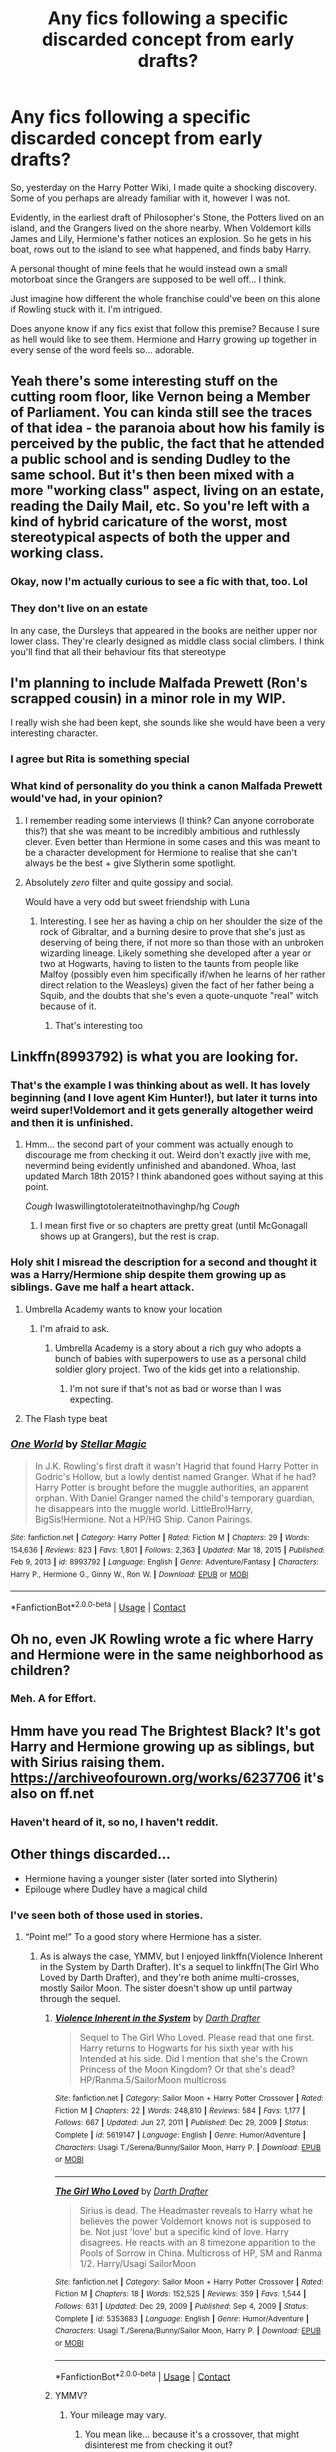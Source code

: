 #+TITLE: Any fics following a specific discarded concept from early drafts?

* Any fics following a specific discarded concept from early drafts?
:PROPERTIES:
:Author: VarnusJulius
:Score: 87
:DateUnix: 1617471515.0
:DateShort: 2021-Apr-03
:FlairText: Recommendation
:END:
So, yesterday on the Harry Potter Wiki, I made quite a shocking discovery. Some of you perhaps are already familiar with it, however I was not.

Evidently, in the earliest draft of Philosopher's Stone, the Potters lived on an island, and the Grangers lived on the shore nearby. When Voldemort kills James and Lily, Hermione's father notices an explosion. So he gets in his boat, rows out to the island to see what happened, and finds baby Harry.

A personal thought of mine feels that he would instead own a small motorboat since the Grangers are supposed to be well off... I think.

Just imagine how different the whole franchise could've been on this alone if Rowling stuck with it. I'm intrigued.

Does anyone know if any fics exist that follow this premise? Because I sure as hell would like to see them. Hermione and Harry growing up together in every sense of the word feels so... adorable.


** Yeah there's some interesting stuff on the cutting room floor, like Vernon being a Member of Parliament. You can kinda still see the traces of that idea - the paranoia about how his family is perceived by the public, the fact that he attended a public school and is sending Dudley to the same school. But it's then been mixed with a more "working class" aspect, living on an estate, reading the Daily Mail, etc. So you're left with a kind of hybrid caricature of the worst, most stereotypical aspects of both the upper and working class.
:PROPERTIES:
:Author: Taure
:Score: 74
:DateUnix: 1617473502.0
:DateShort: 2021-Apr-03
:END:

*** Okay, now I'm actually curious to see a fic with that, too. Lol
:PROPERTIES:
:Author: VarnusJulius
:Score: 23
:DateUnix: 1617478173.0
:DateShort: 2021-Apr-03
:END:


*** They don't live on an estate

In any case, the Dursleys that appeared in the books are neither upper nor lower class. They're clearly designed as middle class social climbers. I think you'll find that all their behaviour fits that stereotype
:PROPERTIES:
:Author: Tsorovar
:Score: 9
:DateUnix: 1617516645.0
:DateShort: 2021-Apr-04
:END:


** I'm planning to include Malfada Prewett (Ron's scrapped cousin) in a minor role in my WIP.

I really wish she had been kept, she sounds like she would have been a very interesting character.
:PROPERTIES:
:Author: Bleepbloopbotz2
:Score: 31
:DateUnix: 1617478995.0
:DateShort: 2021-Apr-04
:END:

*** I agree but Rita is something special
:PROPERTIES:
:Author: Xeius987
:Score: 8
:DateUnix: 1617482558.0
:DateShort: 2021-Apr-04
:END:


*** What kind of personality do you think a canon Malfada Prewett would've had, in your opinion?
:PROPERTIES:
:Author: Raesong
:Score: 3
:DateUnix: 1617483124.0
:DateShort: 2021-Apr-04
:END:

**** I remember reading some interviews (I think? Can anyone corroborate this?) that she was meant to be incredibly ambitious and ruthlessly clever. Even better than Hermione in some cases and this was meant to be a character development for Hermione to realise that she can't always be the best + give Slytherin some spotlight.
:PROPERTIES:
:Author: saywhatnow117
:Score: 6
:DateUnix: 1617538374.0
:DateShort: 2021-Apr-04
:END:


**** Absolutely /zero/ filter and quite gossipy and social.

Would have a very odd but sweet friendship with Luna
:PROPERTIES:
:Author: Bleepbloopbotz2
:Score: 18
:DateUnix: 1617483263.0
:DateShort: 2021-Apr-04
:END:

***** Interesting. I see her as having a chip on her shoulder the size of the rock of Gibraltar, and a burning desire to prove that she's just as deserving of being there, if not more so than those with an unbroken wizarding lineage. Likely something she developed after a year or two at Hogwarts, having to listen to the taunts from people like Malfoy (possibly even him specifically if/when he learns of her rather direct relation to the Weasleys) given the fact of her father being a Squib, and the doubts that she's even a quote-unquote "real" witch because of it.
:PROPERTIES:
:Author: Raesong
:Score: 15
:DateUnix: 1617484746.0
:DateShort: 2021-Apr-04
:END:

****** That's interesting too
:PROPERTIES:
:Author: Bleepbloopbotz2
:Score: 3
:DateUnix: 1617485433.0
:DateShort: 2021-Apr-04
:END:


** Linkffn(8993792) is what you are looking for.
:PROPERTIES:
:Author: Aced4remakes
:Score: 6
:DateUnix: 1617477060.0
:DateShort: 2021-Apr-03
:END:

*** That's the example I was thinking about as well. It has lovely beginning (and I love agent Kim Hunter!), but later it turns into weird super!Voldemort and it gets generally altogether weird and then it is unfinished.
:PROPERTIES:
:Author: ceplma
:Score: 7
:DateUnix: 1617477502.0
:DateShort: 2021-Apr-03
:END:

**** Hmm... the second part of your comment was actually enough to discourage me from checking it out. Weird don't exactly jive with me, nevermind being evidently unfinished and abandoned. Whoa, last updated March 18th 2015? I think abandoned goes without saying at this point.

/Cough/ Iwaswillingtotolerateitnothavinghp/hg /Cough/
:PROPERTIES:
:Author: VarnusJulius
:Score: 8
:DateUnix: 1617477909.0
:DateShort: 2021-Apr-03
:END:

***** I mean first five or so chapters are pretty great (until McGonagall shows up at Grangers), but the rest is crap.
:PROPERTIES:
:Author: ceplma
:Score: 5
:DateUnix: 1617480524.0
:DateShort: 2021-Apr-04
:END:


*** Holy shit I misread the description for a second and thought it was a Harry/Hermione ship despite them growing up as siblings. Gave me half a heart attack.
:PROPERTIES:
:Author: naomide
:Score: 9
:DateUnix: 1617487060.0
:DateShort: 2021-Apr-04
:END:

**** Umbrella Academy wants to know your location
:PROPERTIES:
:Author: DarkLordJurasus
:Score: 8
:DateUnix: 1617492448.0
:DateShort: 2021-Apr-04
:END:

***** I'm afraid to ask.
:PROPERTIES:
:Author: VarnusJulius
:Score: 4
:DateUnix: 1617500850.0
:DateShort: 2021-Apr-04
:END:

****** Umbrella Academy is a story about a rich guy who adopts a bunch of babies with superpowers to use as a personal child soldier glory project. Two of the kids get into a relationship.
:PROPERTIES:
:Author: TrailingOffMidSente
:Score: 2
:DateUnix: 1617504756.0
:DateShort: 2021-Apr-04
:END:

******* I'm not sure if that's not as bad or worse than I was expecting.
:PROPERTIES:
:Author: VarnusJulius
:Score: 2
:DateUnix: 1617548250.0
:DateShort: 2021-Apr-04
:END:


**** The Flash type beat
:PROPERTIES:
:Author: The_BadJuju
:Score: 2
:DateUnix: 1617512885.0
:DateShort: 2021-Apr-04
:END:


*** [[https://www.fanfiction.net/s/8993792/1/][*/One World/*]] by [[https://www.fanfiction.net/u/2990170/Stellar-Magic][/Stellar Magic/]]

#+begin_quote
  In J.K. Rowling's first draft it wasn't Hagrid that found Harry Potter in Godric's Hollow, but a lowly dentist named Granger. What if he had? Harry Potter is brought before the muggle authorities, an apparent orphan. With Daniel Granger named the child's temporary guardian, he disappears into the muggle world. LittleBro!Harry, BigSis!Hermione. Not a HP/HG Ship. Canon Pairings.
#+end_quote

^{/Site/:} ^{fanfiction.net} ^{*|*} ^{/Category/:} ^{Harry} ^{Potter} ^{*|*} ^{/Rated/:} ^{Fiction} ^{M} ^{*|*} ^{/Chapters/:} ^{29} ^{*|*} ^{/Words/:} ^{154,636} ^{*|*} ^{/Reviews/:} ^{823} ^{*|*} ^{/Favs/:} ^{1,801} ^{*|*} ^{/Follows/:} ^{2,363} ^{*|*} ^{/Updated/:} ^{Mar} ^{18,} ^{2015} ^{*|*} ^{/Published/:} ^{Feb} ^{9,} ^{2013} ^{*|*} ^{/id/:} ^{8993792} ^{*|*} ^{/Language/:} ^{English} ^{*|*} ^{/Genre/:} ^{Adventure/Fantasy} ^{*|*} ^{/Characters/:} ^{Harry} ^{P.,} ^{Hermione} ^{G.,} ^{Ginny} ^{W.,} ^{Ron} ^{W.} ^{*|*} ^{/Download/:} ^{[[http://www.ff2ebook.com/old/ffn-bot/index.php?id=8993792&source=ff&filetype=epub][EPUB]]} ^{or} ^{[[http://www.ff2ebook.com/old/ffn-bot/index.php?id=8993792&source=ff&filetype=mobi][MOBI]]}

--------------

*FanfictionBot*^{2.0.0-beta} | [[https://github.com/FanfictionBot/reddit-ffn-bot/wiki/Usage][Usage]] | [[https://www.reddit.com/message/compose?to=tusing][Contact]]
:PROPERTIES:
:Author: FanfictionBot
:Score: 7
:DateUnix: 1617477079.0
:DateShort: 2021-Apr-03
:END:


** Oh no, even JK Rowling wrote a fic where Harry and Hermione were in the same neighborhood as children?
:PROPERTIES:
:Author: DesiDarkLord16
:Score: 11
:DateUnix: 1617504131.0
:DateShort: 2021-Apr-04
:END:

*** Meh. A for Effort.
:PROPERTIES:
:Author: VarnusJulius
:Score: 3
:DateUnix: 1617548281.0
:DateShort: 2021-Apr-04
:END:


** Hmm have you read The Brightest Black? It's got Harry and Hermione growing up as siblings, but with Sirius raising them. [[https://archiveofourown.org/works/6237706]] it's also on ff.net
:PROPERTIES:
:Author: professor_muggle
:Score: 3
:DateUnix: 1617483637.0
:DateShort: 2021-Apr-04
:END:

*** Haven't heard of it, so no, I haven't reddit.
:PROPERTIES:
:Author: VarnusJulius
:Score: 2
:DateUnix: 1617483683.0
:DateShort: 2021-Apr-04
:END:


** Other things discarded...

- Hermione having a younger sister (later sorted into Slytherin)
- Epilouge where Dudley have a magical child
:PROPERTIES:
:Author: koppe74
:Score: 3
:DateUnix: 1617555718.0
:DateShort: 2021-Apr-04
:END:

*** I've seen both of those used in stories.
:PROPERTIES:
:Author: steve_wheeler
:Score: 2
:DateUnix: 1617658661.0
:DateShort: 2021-Apr-06
:END:

**** “Point me!” To a good story where Hermione has a sister.
:PROPERTIES:
:Author: VarnusJulius
:Score: 1
:DateUnix: 1617719931.0
:DateShort: 2021-Apr-06
:END:

***** As is always the case, YMMV, but I enjoyed linkffn(Violence Inherent in the System by Darth Drafter). It's a sequel to linkffn(The Girl Who Loved by Darth Drafter), and they're both anime multi-crosses, mostly Sailor Moon. The sister doesn't show up until partway through the sequel.
:PROPERTIES:
:Author: steve_wheeler
:Score: 1
:DateUnix: 1617722864.0
:DateShort: 2021-Apr-06
:END:

****** [[https://www.fanfiction.net/s/5619147/1/][*/Violence Inherent in the System/*]] by [[https://www.fanfiction.net/u/1933697/Darth-Drafter][/Darth Drafter/]]

#+begin_quote
  Sequel to The Girl Who Loved. Please read that one first. Harry returns to Hogwarts for his sixth year with his Intended at his side. Did I mention that she's the Crown Princess of the Moon Kingdom? Or that she's dead? HP/Ranma.5/SailorMoon multicross
#+end_quote

^{/Site/:} ^{fanfiction.net} ^{*|*} ^{/Category/:} ^{Sailor} ^{Moon} ^{+} ^{Harry} ^{Potter} ^{Crossover} ^{*|*} ^{/Rated/:} ^{Fiction} ^{M} ^{*|*} ^{/Chapters/:} ^{22} ^{*|*} ^{/Words/:} ^{248,810} ^{*|*} ^{/Reviews/:} ^{584} ^{*|*} ^{/Favs/:} ^{1,177} ^{*|*} ^{/Follows/:} ^{667} ^{*|*} ^{/Updated/:} ^{Jun} ^{27,} ^{2011} ^{*|*} ^{/Published/:} ^{Dec} ^{29,} ^{2009} ^{*|*} ^{/Status/:} ^{Complete} ^{*|*} ^{/id/:} ^{5619147} ^{*|*} ^{/Language/:} ^{English} ^{*|*} ^{/Genre/:} ^{Humor/Adventure} ^{*|*} ^{/Characters/:} ^{Usagi} ^{T./Serena/Bunny/Sailor} ^{Moon,} ^{Harry} ^{P.} ^{*|*} ^{/Download/:} ^{[[http://www.ff2ebook.com/old/ffn-bot/index.php?id=5619147&source=ff&filetype=epub][EPUB]]} ^{or} ^{[[http://www.ff2ebook.com/old/ffn-bot/index.php?id=5619147&source=ff&filetype=mobi][MOBI]]}

--------------

[[https://www.fanfiction.net/s/5353683/1/][*/The Girl Who Loved/*]] by [[https://www.fanfiction.net/u/1933697/Darth-Drafter][/Darth Drafter/]]

#+begin_quote
  Sirius is dead. The Headmaster reveals to Harry what he believes the power Voldemort knows not is supposed to be. Not just 'love' but a specific kind of love. Harry disagrees. He reacts with an 8 timezone apparition to the Pools of Sorrow in China. Multicross of HP, SM and Ranma 1/2. Harry/Usagi SailorMoon
#+end_quote

^{/Site/:} ^{fanfiction.net} ^{*|*} ^{/Category/:} ^{Sailor} ^{Moon} ^{+} ^{Harry} ^{Potter} ^{Crossover} ^{*|*} ^{/Rated/:} ^{Fiction} ^{M} ^{*|*} ^{/Chapters/:} ^{18} ^{*|*} ^{/Words/:} ^{152,525} ^{*|*} ^{/Reviews/:} ^{359} ^{*|*} ^{/Favs/:} ^{1,544} ^{*|*} ^{/Follows/:} ^{631} ^{*|*} ^{/Updated/:} ^{Dec} ^{29,} ^{2009} ^{*|*} ^{/Published/:} ^{Sep} ^{4,} ^{2009} ^{*|*} ^{/Status/:} ^{Complete} ^{*|*} ^{/id/:} ^{5353683} ^{*|*} ^{/Language/:} ^{English} ^{*|*} ^{/Genre/:} ^{Humor/Adventure} ^{*|*} ^{/Characters/:} ^{Usagi} ^{T./Serena/Bunny/Sailor} ^{Moon,} ^{Harry} ^{P.} ^{*|*} ^{/Download/:} ^{[[http://www.ff2ebook.com/old/ffn-bot/index.php?id=5353683&source=ff&filetype=epub][EPUB]]} ^{or} ^{[[http://www.ff2ebook.com/old/ffn-bot/index.php?id=5353683&source=ff&filetype=mobi][MOBI]]}

--------------

*FanfictionBot*^{2.0.0-beta} | [[https://github.com/FanfictionBot/reddit-ffn-bot/wiki/Usage][Usage]] | [[https://www.reddit.com/message/compose?to=tusing][Contact]]
:PROPERTIES:
:Author: FanfictionBot
:Score: 1
:DateUnix: 1617722903.0
:DateShort: 2021-Apr-06
:END:


****** YMMV?
:PROPERTIES:
:Author: VarnusJulius
:Score: 1
:DateUnix: 1617737903.0
:DateShort: 2021-Apr-07
:END:

******* Your mileage may vary.
:PROPERTIES:
:Author: steve_wheeler
:Score: 1
:DateUnix: 1617739323.0
:DateShort: 2021-Apr-07
:END:

******** You mean like... because it's a crossover, that might disinterest me from checking it out?

If so, I can see that, especially considering how I've never had any interest in Sailor Moon.
:PROPERTIES:
:Author: VarnusJulius
:Score: 1
:DateUnix: 1617739534.0
:DateShort: 2021-Apr-07
:END:

********* Yep. Everyone has different tastes. Some really popular stories are ones I don't like at all.
:PROPERTIES:
:Author: steve_wheeler
:Score: 1
:DateUnix: 1617740293.0
:DateShort: 2021-Apr-07
:END:


*** I knew about Hermione's “cut sister” but not the Sorting into Slytherin part. So she was to be a Muggleborn too? I assumed she was meant to just be a normal Muggle.
:PROPERTIES:
:Author: VarnusJulius
:Score: 1
:DateUnix: 1617555802.0
:DateShort: 2021-Apr-04
:END:


** I've recently started one called 'The Accidental Animagus'. Harry runs away after Uncle Vernon beat him and the Grangers end up adopting him. It's pretty good so far!
:PROPERTIES:
:Author: fluffy_voidbringer
:Score: 4
:DateUnix: 1617488315.0
:DateShort: 2021-Apr-04
:END:

*** Yes, that one is quite well known. It starts off looking like a fix-fic where Harry does everything better than canon, but keep going and you'll find that the villains have been level-grinding too, and things get pretty grim in the sequel (which is unfinished but occasionally updating).
:PROPERTIES:
:Author: thrawnca
:Score: 1
:DateUnix: 1617538996.0
:DateShort: 2021-Apr-04
:END:


** That. That's so cool!!
:PROPERTIES:
:Author: FireflyArc
:Score: 2
:DateUnix: 1617508792.0
:DateShort: 2021-Apr-04
:END:
